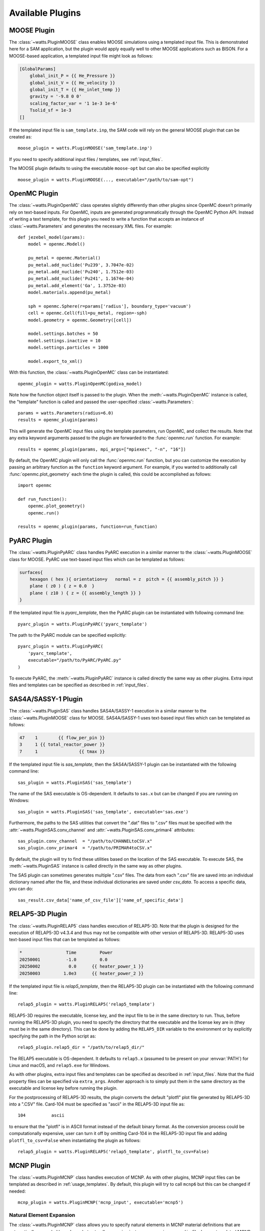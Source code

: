 .. _plugins:

Available Plugins
-----------------

MOOSE Plugin
++++++++++++

The :class:`~watts.PluginMOOSE` class enables MOOSE simulations using a
templated input file. This is demonstrated here for a SAM application, but the
plugin would apply equally well to other MOOSE applications such as BISON. For a
MOOSE-based application, a templated input file might look as follows:

.. code-block:: jinja

    [GlobalParams]
        global_init_P = {{ He_Pressure }}
        global_init_V = {{ He_velocity }}
        global_init_T = {{ He_inlet_temp }}
        gravity = '-9.8 0 0'
        scaling_factor_var = '1 1e-3 1e-6'
        Tsolid_sf = 1e-3
    []

If the templated input file is ``sam_template.inp``, the SAM code will rely on
the general MOOSE plugin that can be created as::

    moose_plugin = watts.PluginMOOSE('sam_template.inp')

If you need to specify additional input files / templates, see
:ref:`input_files`.

The MOOSE plugin defaults to using the executable ``moose-opt`` but can also be
specified explicitly ::

    moose_plugin = watts.PluginMOOSE(..., executable="/path/to/sam-opt")

OpenMC Plugin
+++++++++++++

The :class:`~watts.PluginOpenMC` class operates slightly differently than other
plugins since OpenMC doesn't primarily rely on text-based inputs. For OpenMC,
inputs are generated programmatically through the OpenMC Python API. Instead of
writing a text template, for this plugin you need to write a function that
accepts an instance of :class:`~watts.Parameters` and generates the necessary
XML files. For example::

    def jezebel_model(params):
        model = openmc.Model()

        pu_metal = openmc.Material()
        pu_metal.add_nuclide('Pu239', 3.7047e-02)
        pu_metal.add_nuclide('Pu240', 1.7512e-03)
        pu_metal.add_nuclide('Pu241', 1.1674e-04)
        pu_metal.add_element('Ga', 1.3752e-03)
        model.materials.append(pu_metal)

        sph = openmc.Sphere(r=params['radius'], boundary_type='vacuum')
        cell = openmc.Cell(fill=pu_metal, region=-sph)
        model.geometry = openmc.Geometry([cell])

        model.settings.batches = 50
        model.settings.inactive = 10
        model.settings.particles = 1000

        model.export_to_xml()

With this function, the :class:`~watts.PluginOpenMC` class can be
instantiated::

    openmc_plugin = watts.PluginOpenMC(godiva_model)

Note how the function object itself is passed to the plugin. When the
:meth:`~watts.PluginOpenMC` instance is called, the "template" function is
called and passed the user-specified :class:`~watts.Parameters`::

    params = watts.Parameters(radius=6.0)
    results = openmc_plugin(params)

This will generate the OpenMC input files using the template parameters, run
OpenMC, and collect the results. Note that any extra keyword arguments passed to
the plugin are forwarded to the :func:`openmc.run` function. For example::

    results = openmc_plugin(params, mpi_args=["mpiexec", "-n", "16"])

By default, the OpenMC plugin will only call the :func:`openmc.run` function,
but you can customize the execution by passing an arbitrary function as the
``function`` keyword argument. For example, if you wanted to additionally call
:func:`openmc.plot_geometry` each time the plugin is called, this could be
accomplished as follows::

    import openmc

    def run_function():
        openmc.plot_geometry()
        openmc.run()

    results = openmc_plugin(params, function=run_function)

PyARC Plugin
++++++++++++

The :class:`~watts.PluginPyARC` class handles PyARC execution in a similar
manner to the :class:`~watts.PluginMOOSE` class for MOOSE. PyARC use text-based
input files which can be templated as follows:

.. code-block:: jinja

    surfaces{
        hexagon ( hex ){ orientation=y   normal = z  pitch = {{ assembly_pitch }} }
        plane ( z0 ) { z = 0.0  }
        plane ( z10 ) { z = {{ assembly_length }} }
    }

If the templated input file is `pyarc_template`, then the PyARC plugin can be
instantiated with following command line::

    pyarc_plugin = watts.PluginPyARC('pyarc_template')

The path to the PyARC module can be specified explicitly::

    pyarc_plugin = watts.PluginPyARC(
        'pyarc_template',
        executable="/path/to/PyARC/PyARC.py"
    )

To execute PyARC, the :meth:`~watts.PluginPyARC` instance is called directly the
same way as other plugins. Extra input files and templates can be specified as
described in :ref:`input_files`.

SAS4A/SASSY-1 Plugin
++++++++++++++++++++

The :class:`~watts.PluginSAS` class handles SAS4A/SASSY-1 execution in a similar
manner to the :class:`~watts.PluginMOOSE` class for MOOSE. SAS4A/SASSY-1 uses
text-based input files which can be templated as follows:

.. code-block:: jinja

    47    1        {{ flow_per_pin }}
    3     1 {{ total_reactor_power }}
    7     1                {{ tmax }}

If the templated input file is `sas_template`, then the SAS4A/SASSY-1 plugin can
be instantiated with the following command line::

    sas_plugin = watts.PluginSAS('sas_template')

The name of the SAS executable is OS-dependent. It defaults to ``sas.x`` but can
be changed if you are running on Windows::

    sas_plugin = watts.PluginSAS('sas_template', executable='sas.exe')

Furthermore, the paths to the SAS utilities that convert the ".dat" files to
".csv" files must be specified with the :attr:`~watts.PluginSAS.conv_channel`
and :attr:`~watts.PluginSAS.conv_primar4` attributes::

    sas_plugin.conv_channel  = "/path/to/CHANNELtoCSV.x"
    sas_plugin.conv_primar4  = "/path/to/PRIMAR4toCSV.x"

By default, the plugin will try to find these utilities based on the location of
the SAS executable. To execute SAS, the :meth:`~watts.PluginSAS` instance is
called directly in the same way as other plugins.

The SAS plugin can sometimes generates multiple ".csv" files. The data from each ".csv"
file are saved into an individual dictionary named after the file, and these
individual dictionaries are saved under `csv_data`. To access a specific data, you
can do::

    sas_result.csv_data['name_of_csv_file']['name_of_specific_data']

RELAP5-3D Plugin
++++++++++++++++

The :class:`~watts.PluginRELAP5` class handles execution of RELAP5-3D. Note that
the plugin is designed for the execution of RELAP5-3D v4.3.4 and thus may not be
compatible with other version of RELAP5-3D. RELAP5-3D uses text-based input
files that can be templated as follows:

.. code-block:: jinja

    *                 Time         Power
    20250001          -1.0         0.0
    20250002           0.0      {{ heater_power_1 }}
    20250003         1.0e3      {{ heater_power_2 }}

If the templated input file is `relap5_template`, then the RELAP5-3D plugin can be
instantiated with the following command line::

    relap5_plugin = watts.PluginRELAP5('relap5_template')

RELAP5-3D requires the executable, license key, and the input file to be in the
same directory to run. Thus, before running the RELAP5-3D plugin, you need to
specify the directory that the executable and the license key are in (they must
be in the same directory). This can be done by adding the ``RELAP5_DIR``
variable to the environment or by explicitly specifying the path in the Python
script as::

    relap5_plugin.relap5_dir = "/path/to/relap5_dir/"

The RELAP5 executable is OS-dependent. It defaults to ``relap5.x`` (assumed to
be present on your :envvar:`PATH`) for Linux and macOS, and ``relap5.exe`` for
Windows.

As with other plugins, extra input files and templates can be specified as
described in :ref:`input_files`. Note that the fluid property files can be
specified via ``extra_args``. Another approach is to simply put them in the same
directory as the executable and license key before running the plugin.

For the postprocessing of RELAP5-3D results, the plugin converts the default
"plotfl" plot file generated by RELAP5-3D into a ".CSV" file. Card-104 must be
specified as "ascii" in the RELAP5-3D input file as::

    104          ascii

to ensure that the "plotfl" is in ASCII format instead of the default binary
format. As the conversion process could be computationally expensive, user can
turn it off by omitting Card-104 in the RELAP5-3D input file and adding
``plotfl_to_csv=False`` when instantiating the plugin as follows::

    relap5_plugin = watts.PluginRELAP5('relap5_template', plotfl_to_csv=False)

MCNP Plugin
+++++++++++

The :class:`~watts.PluginMCNP` class handles execution of MCNP. As with other
plugins, MCNP input files can be templated as described in
:ref:`usage_templates`. By default, this plugin will try to call ``mcnp6`` but
this can be changed if needed::

    mcnp_plugin = watts.PluginMCNP('mcnp_input', executable='mcnp5')

Natural Element Expansion
~~~~~~~~~~~~~~~~~~~~~~~~~

The :class:`~watts.PluginMCNP` class allows you to specify natural elements in
MCNP material definitions that are automatically expanded based on what
naturally occurring isotopes appear in your ``xsdir`` file. In your templated
MCNP input file, this feature can be utilized by adding a `filter section
<https://jinja.palletsprojects.com/en/3.1.x/templates/#id11>`_:

.. code-block:: jinja

    {% filter expand_element %}
    m1    24000.70c  0.17
          26000.70c  0.79
          28000.70c  0.10
          42000.70c  0.02
    {% endfilter %}

Natural elements can be represented using the standard ZAID identifiers as above
(e.g., 26000 represents natural iron) or using their atomic symbol:

.. code-block:: jinja

    {% filter expand_element %}
    m1    Cr.70c  0.17
          Fe.70c  0.79
          Ni.70c  0.10
          Mo.70c  0.02
    {% endfilter %}

The ``expand_element`` custom filter also accepts a single argument specifying
what cross section suffix to apply by default when one is missing:

.. code-block:: jinja

    {% filter expand_element('70c') %}
    m1    Cr 0.17
          Fe 0.79
          Ni 0.10
          Mo 0.02
    {% endfilter %}

By default, :class:`~watts.PluginMCNP` will look for the ``xsdir`` file found
under the directory specified by the :envvar:`DATAPATH` environment variable to
determine what nuclides are available. However, you can explicitly specify a
different ``xsdir`` file at the time :class:`~watts.PluginMCNP` is
instantiated::

    mcnp_plugin = watts.PluginMCNP('mcnp_input', xsdir='xsdir_jendl5')

Serpent Plugin
++++++++++++++

The :class:`~watts.PluginSerpent` class handles execution of Serpent 2. As with
other plugins, Serpent input files can be templated as described in
:ref:`usage_templates`. By default, this plugin will try to call ``sss2``. After
running Serpent::

    serpent_plugin = watts.PluginSerpent('serpent_input')
    result = serpent_plugin()

the Serpent output files will be available to you through the
:attr:`~watts.Results.outputs` attribute:

.. code-block:: pycon

    >>> result.outputs
    [PosixPath('serpent_input_det0.m'),
     PosixPath('serpent_log.txt'),
     PosixPath('serpent_input.seed'),
     PosixPath('serpent_input.out'),
     PosixPath('serpent_input_res.m')]

At this point, we recommend using the `serpentTools
<https://serpent-tools.readthedocs.io>`_ package for interacting with the output
files. For example::

    results_reader = serpentTools.ResultsReader(str(result.outputs[-1]))


ABCE Plugin
+++++++++++

The :class:`~watts.PluginABCE` class enables simulations with the Agent Based Capacity
Expansion (ABCE) code using a templated input file. Since :mod:`watts` relies on the `Jinja
<https://jinja.palletsprojects.com>`_ templating engine, any parameter in the ABCE settings
file could be updated with :mod:`watts`. For example:

.. code-block:: jinja

    num_steps: {{ N_STEPS }}  # The number of timesteps

    run_ALEAF: {{ run_ALEAF }}  # Toggles the A-LEAF dispatch model

    natural_gas_price: {{ NATURAL_GAS_PRICE }}  # Sets the price of natural gas in [$/MMBTU]
    conv_nuclear_FOM: {{ NFOM_VALUE }}  # Sets the fixed operating costs of conventional nuclear plants.

As with other plugins, :class:`~watts.PluginABCE` is easily used by::

    abce_plugin = watts.PluginABCE(template_file, show_stdout=True, show_stderr=True)
    abce_result = abce_plugin(params, extra_args=['-f'])

.. note::
    `ABCE` is still under active development.


Dakota Plugin
+++++++++++++

The :class:`~watts.PluginDakota` class handles execution of Dakota. Dakota uses
text-based input files that can be templated as follows:

.. code-block:: jinja

    real = {{ real }}
    work_directory named = {{ workdir }}

Note that the execution of the Dakota plugin is slightly different and involves
more steps than the execution of the other plugins. Dakota is an
optimization and uncertainty quantification tool that needs to be coupled to
other external tools or software.

The execution of Dakota with WATTS is a two-step process. In the
first step, WATTS creates Dakota's input file using the user-provided template
and runs Dakota. In the second step, Dakota drives the execution of the coupled
code (PyARC, SAM, SAS, etc.) via a Python script known as the "Dakota driver".
The Dakota driver also facilitates the exchange of information between Dakota
and the coupled code. Note that this is done through Dakota's `interfacing`
library. The user needs to ensure that this library is available prior to running
Dakota with WATTS.

To run Dakota with WATTS, the user needs to provide a number of files including
the input file for Dakota, the WATTS Python script for executing Dakota,
the input file for the coupled code, the WATTS script for executing the coupled
code (note that this can involve complex workflows with several codes or iterations),
and the Dakota driver Python script, in addition to any file necessary to
run the coupled code. Note that all of these files could be templated automatically
by WATTS using the `template_file` and `extra_template_inputs` options, provided
they are text-based.

If the templated Dakota input file is `dakota_watts_opt.in`, then the Dakota
plugin can be instantiated with the following command line::

    dakota_plugin = watts.PluginDakota('dakota_watts_opt.in')

If the coupled code has a text-based input file, users can also template
this file (or other necessary files) with the `extra_template_inputs` options::

    dakota_plugin = watts.PluginDakota(
        template_file='dakota_watts_opt.in',
        extra_template_inputs=['extra_template_file_name', 'other_necessary_files'])

During the execution of WATTS, the working directory is switched to a temporary
location. Non-templated files needed by the coupled code (license file, data file,
etc.) can be copied to the temporary location with the `extra_inputs` option::

    dakota_plugin = watts.PluginDakota(
        template_file='dakota_watts_opt.in',
        extra_template_inputs=['extra_template_file_name', 'other_necessary_files'],
        extra_inputs=['file_1', 'file_2'])

In the Dakota input file, users need to provide the names of required files to the
`link_files` or the `copy_files` options where these files will be copied by Dakota
to the working directory during each iteration. Users can choose to input the names of
these files manually or they can choose to have WATTS automatically include all
file names in the `extra_template_inputs` and `extra_inputs` options. To do so, simply use
the `auto_link_files` option::

    dakota_plugin = watts.PluginDakota(
        template_file='dakota_watts_opt.in',
        extra_template_inputs=['extra_template_file_name', 'other_necessary_files'],
        auto_link_files='<string_name_for_files>',
        extra_inputs=['file_1', 'file_2'])

And set::

    link_files = {{ <string_name_for_files> }}

in the Dakota input file. Note that the same `<string_name_for_files>` must be used
in the two locations mentioned above.

As mentioned earlier, Dakota drives the execution of the coupled code through a
Python script known as the Dakota driver. A template for the Dakota driver is
provided in the example. Just like the other files mentioned earlier, the Dakota
driver can also be templated using the approach described above.

Furthermore, the path to the 'dakota.sh' shell script
needs to be provided either by setting the :envvar:`DAKOTA_DIR` environment
variable to the directory containing `dakota.sh` or by adding it through the
input file as::

    dakota_plugin.dakota_exec = "path/to/dakota.sh"

Once the execution is complete, WATTS saves the results from all iterations as
individual objects and the final results as a separate object known as `finaldata1`
in the :class:`~watts.Parameters` class.

The setup of WATTS-Dakota coupling is more involved than other codes. Users are
strongly encouraged to visit the example case `Optimization_PyARC_DAKOTA` for
detailed explanation on how to prepare the input files.

ACCERT Plugin
+++++++++++++

The :class:`~watts.PluginACCERT` class enables simulations with the Algorithm for the
Capital Cost Estimation of Reactor Technologies (ACCERT) code using a templated input
file such as the following:

.. code-block:: jinja

    power(Thermal){ value = {{ thermal_power }}   unit = MW }
    power(Electric){ value = {{ electric_power }}   unit = MW }
    l0COA(2){
        l1COA(21){
            l2COA(217){
                total_cost{value =  {{ cost_217 }}  unit = dollar}
            }
        }
    }

Before running the ACCERT plugin, the directory that the executable 'Main.py'
must be set. This can be done by adding the ``ACCERT_DIR``
variable to the environment::

    export ACCERT_DIR='/path/to/accert/src'

Or the path to the ACCERT module can be specified explicitly::

    accert_plugin = watts.PluginACCERT(
        'accert_template',
        executable="/path/to/accert/src/Main.py"
    )


As with other plugins, :class:`~watts.PluginACCERT` is used by::

    accert_plugin = watts.PluginACCERT('accert_template')
    accert_result = accert_plugin(params)
